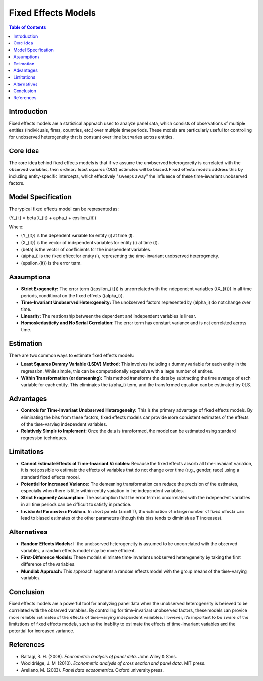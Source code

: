 ===================
Fixed Effects Models
===================

.. contents:: Table of Contents
   :depth: 2

Introduction
------------
Fixed effects models are a statistical approach used to analyze panel data, which consists of observations of multiple entities (individuals, firms, countries, etc.) over multiple time periods.  These models are particularly useful for controlling for unobserved heterogeneity that is constant over time but varies across entities.

Core Idea
---------
The core idea behind fixed effects models is that if we assume the unobserved heterogeneity is correlated with the observed variables, then ordinary least squares (OLS) estimates will be biased. Fixed effects models address this by including entity-specific intercepts, which effectively "sweeps away" the influence of these time-invariant unobserved factors.

Model Specification
-------------------
The typical fixed effects model can be represented as:

\(Y_{it} = \beta X_{it} + \alpha_i + \epsilon_{it}\)

Where:

* \(Y_{it}\) is the dependent variable for entity \(i\) at time \(t\).
* \(X_{it}\) is the vector of independent variables for entity \(i\) at time \(t\).
* \(\beta\) is the vector of coefficients for the independent variables.
* \(\alpha_i\) is the fixed effect for entity \(i\), representing the time-invariant unobserved heterogeneity.
* \(\epsilon_{it}\) is the error term.

Assumptions
-----------

* **Strict Exogeneity:** The error term (\(\epsilon_{it}\)) is uncorrelated with the independent variables (\(X_{it}\)) in all time periods, conditional on the fixed effects (\(\alpha_i\)).
* **Time-Invariant Unobserved Heterogeneity:** The unobserved factors represented by \(\alpha_i\) do not change over time.
* **Linearity:** The relationship between the dependent and independent variables is linear.
* **Homoskedasticity and No Serial Correlation:** The error term has constant variance and is not correlated across time.

Estimation
----------
There are two common ways to estimate fixed effects models:

* **Least Squares Dummy Variable (LSDV) Method:** This involves including a dummy variable for each entity in the regression. While simple, this can be computationally expensive with a large number of entities.
* **Within Transformation (or demeaning):** This method transforms the data by subtracting the time average of each variable for each entity. This eliminates the \(\alpha_i\) term, and the transformed equation can be estimated by OLS.

Advantages
----------

* **Controls for Time-Invariant Unobserved Heterogeneity:** This is the primary advantage of fixed effects models. By eliminating the bias from these factors, fixed effects models can provide more consistent estimates of the effects of the time-varying independent variables.
* **Relatively Simple to Implement:** Once the data is transformed, the model can be estimated using standard regression techniques.

Limitations
----------

* **Cannot Estimate Effects of Time-Invariant Variables:** Because the fixed effects absorb all time-invariant variation, it is not possible to estimate the effects of variables that do not change over time (e.g., gender, race) using a standard fixed effects model.
* **Potential for Increased Variance:** The demeaning transformation can reduce the precision of the estimates, especially when there is little within-entity variation in the independent variables.
* **Strict Exogeneity Assumption:** The assumption that the error term is uncorrelated with the independent variables in all time periods can be difficult to satisfy in practice.
* **Incidental Parameters Problem:** In short panels (small T), the estimation of a large number of fixed effects can lead to biased estimates of the other parameters (though this bias tends to diminish as T increases).

Alternatives
------------

* **Random Effects Models:** If the unobserved heterogeneity is assumed to be uncorrelated with the observed variables, a random effects model may be more efficient.
* **First-Difference Models:** These models eliminate time-invariant unobserved heterogeneity by taking the first difference of the variables.
* **Mundlak Approach:** This approach augments a random effects model with the group means of the time-varying variables.

Conclusion
----------
Fixed effects models are a powerful tool for analyzing panel data when the unobserved heterogeneity is believed to be correlated with the observed variables.  By controlling for time-invariant unobserved factors, these models can provide more reliable estimates of the effects of time-varying independent variables.  However, it's important to be aware of the limitations of fixed effects models, such as the inability to estimate the effects of time-invariant variables and the potential for increased variance.

References
----------

* Baltagi, B. H. (2008). *Econometric analysis of panel data*. John Wiley & Sons.
* Wooldridge, J. M. (2010). *Econometric analysis of cross section and panel data*. MIT press.
* Arellano, M. (2003). *Panel data econometrics*. Oxford university press.
